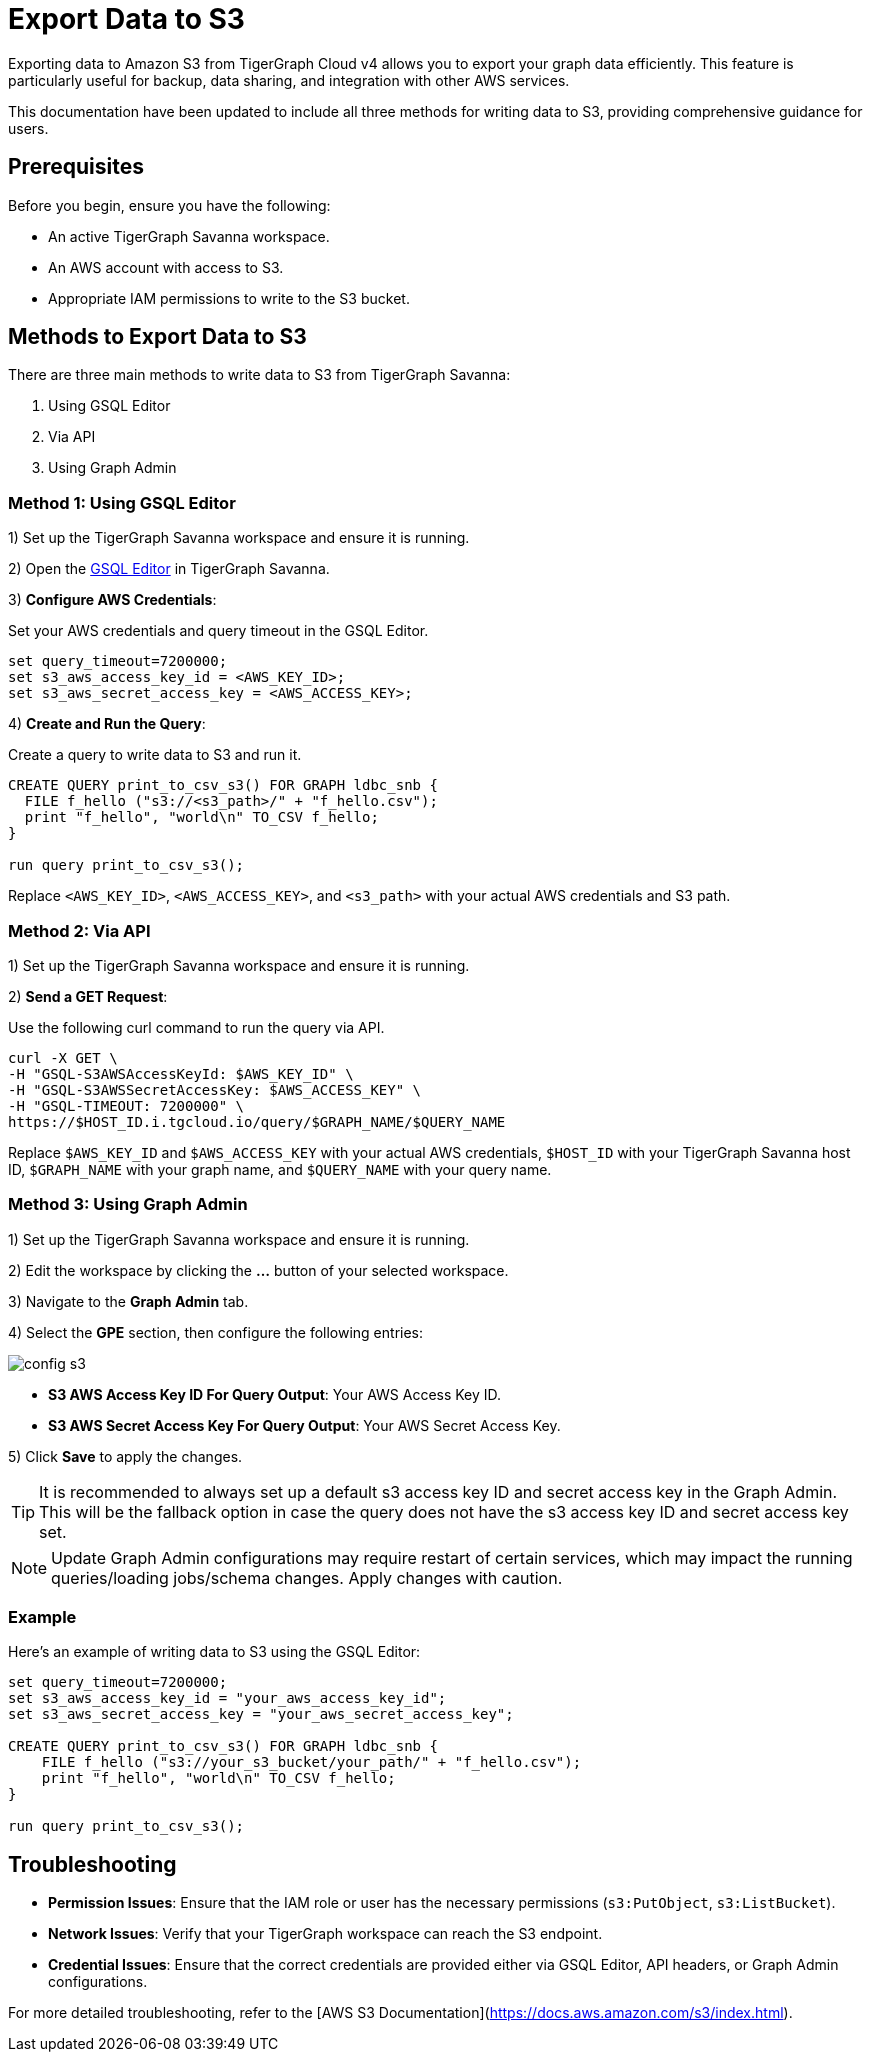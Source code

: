 = Export Data to S3
:experimental:

Exporting data to Amazon S3 from TigerGraph Cloud v4 allows you to export your graph data efficiently. This feature is particularly useful for backup, data sharing, and integration with other AWS services.

This documentation have been updated to include all three methods for writing data to S3, providing comprehensive guidance for users.

== Prerequisites

Before you begin, ensure you have the following:

* An active TigerGraph Savanna workspace.
* An AWS account with access to S3.
* Appropriate IAM permissions to write to the S3 bucket.

== Methods to Export Data to S3

There are three main methods to write data to S3 from TigerGraph Savanna:

1. Using GSQL Editor
2. Via API
3. Using Graph Admin

=== Method 1: Using GSQL Editor

1) Set up the TigerGraph Savanna workspace and ensure it is running.

2) Open the xref:cloud4:graph-development:gsql-editor/index.adoc[GSQL Editor] in TigerGraph Savanna.

3) **Configure AWS Credentials**:

Set your AWS credentials and query timeout in the GSQL Editor.

```sql
set query_timeout=7200000;
set s3_aws_access_key_id = <AWS_KEY_ID>;
set s3_aws_secret_access_key = <AWS_ACCESS_KEY>;
```

4) **Create and Run the Query**:

Create a query to write data to S3 and run it.

```sql
CREATE QUERY print_to_csv_s3() FOR GRAPH ldbc_snb {
  FILE f_hello ("s3://<s3_path>/" + "f_hello.csv");
  print "f_hello", "world\n" TO_CSV f_hello;
}

run query print_to_csv_s3();
```

Replace `<AWS_KEY_ID>`, `<AWS_ACCESS_KEY>`, and `<s3_path>` with your actual AWS credentials and S3 path.

=== Method 2: Via API

1) Set up the TigerGraph Savanna workspace and ensure it is running.

2) **Send a GET Request**:

Use the following curl command to run the query via API.

```shell
curl -X GET \
-H "GSQL-S3AWSAccessKeyId: $AWS_KEY_ID" \
-H "GSQL-S3AWSSecretAccessKey: $AWS_ACCESS_KEY" \
-H "GSQL-TIMEOUT: 7200000" \
https://$HOST_ID.i.tgcloud.io/query/$GRAPH_NAME/$QUERY_NAME
```

Replace `$AWS_KEY_ID` and `$AWS_ACCESS_KEY` with your actual AWS credentials, `$HOST_ID` with your TigerGraph Savanna host ID, `$GRAPH_NAME` with your graph name, and `$QUERY_NAME` with your query name.

=== Method 3: Using Graph Admin

1) Set up the TigerGraph Savanna workspace and ensure it is running.

2) Edit the workspace by clicking the btn:[...] button of your selected workspace.

3) Navigate to the btn:[Graph Admin] tab.

4) Select the btn:[GPE] section, then configure the following entries:

image::config-s3.png[]

   * **S3 AWS Access Key ID For Query Output**: Your AWS Access Key ID.
   * **S3 AWS Secret Access Key For Query Output**: Your AWS Secret Access Key.

5) Click btn:[Save] to apply the changes. 

[TIP]
====
It is recommended to always set up a default s3 access key ID and secret access key in the Graph Admin. This will be the fallback option in case the query does not have the s3 access key ID and secret access key set.
====

[NOTE]
====
Update Graph Admin configurations may require restart of certain services, which may impact the running queries/loading jobs/schema changes. Apply changes with caution.
====


=== Example

Here’s an example of writing data to S3 using the GSQL Editor:

```sql

set query_timeout=7200000;
set s3_aws_access_key_id = "your_aws_access_key_id";
set s3_aws_secret_access_key = "your_aws_secret_access_key";

CREATE QUERY print_to_csv_s3() FOR GRAPH ldbc_snb {
    FILE f_hello ("s3://your_s3_bucket/your_path/" + "f_hello.csv");
    print "f_hello", "world\n" TO_CSV f_hello;
}

run query print_to_csv_s3();

```

== Troubleshooting

- **Permission Issues**: Ensure that the IAM role or user has the necessary permissions (`s3:PutObject`, `s3:ListBucket`).
- **Network Issues**: Verify that your TigerGraph workspace can reach the S3 endpoint.
- **Credential Issues**: Ensure that the correct credentials are provided either via GSQL Editor, API headers, or Graph Admin configurations.

For more detailed troubleshooting, refer to the [AWS S3 Documentation](https://docs.aws.amazon.com/s3/index.html).